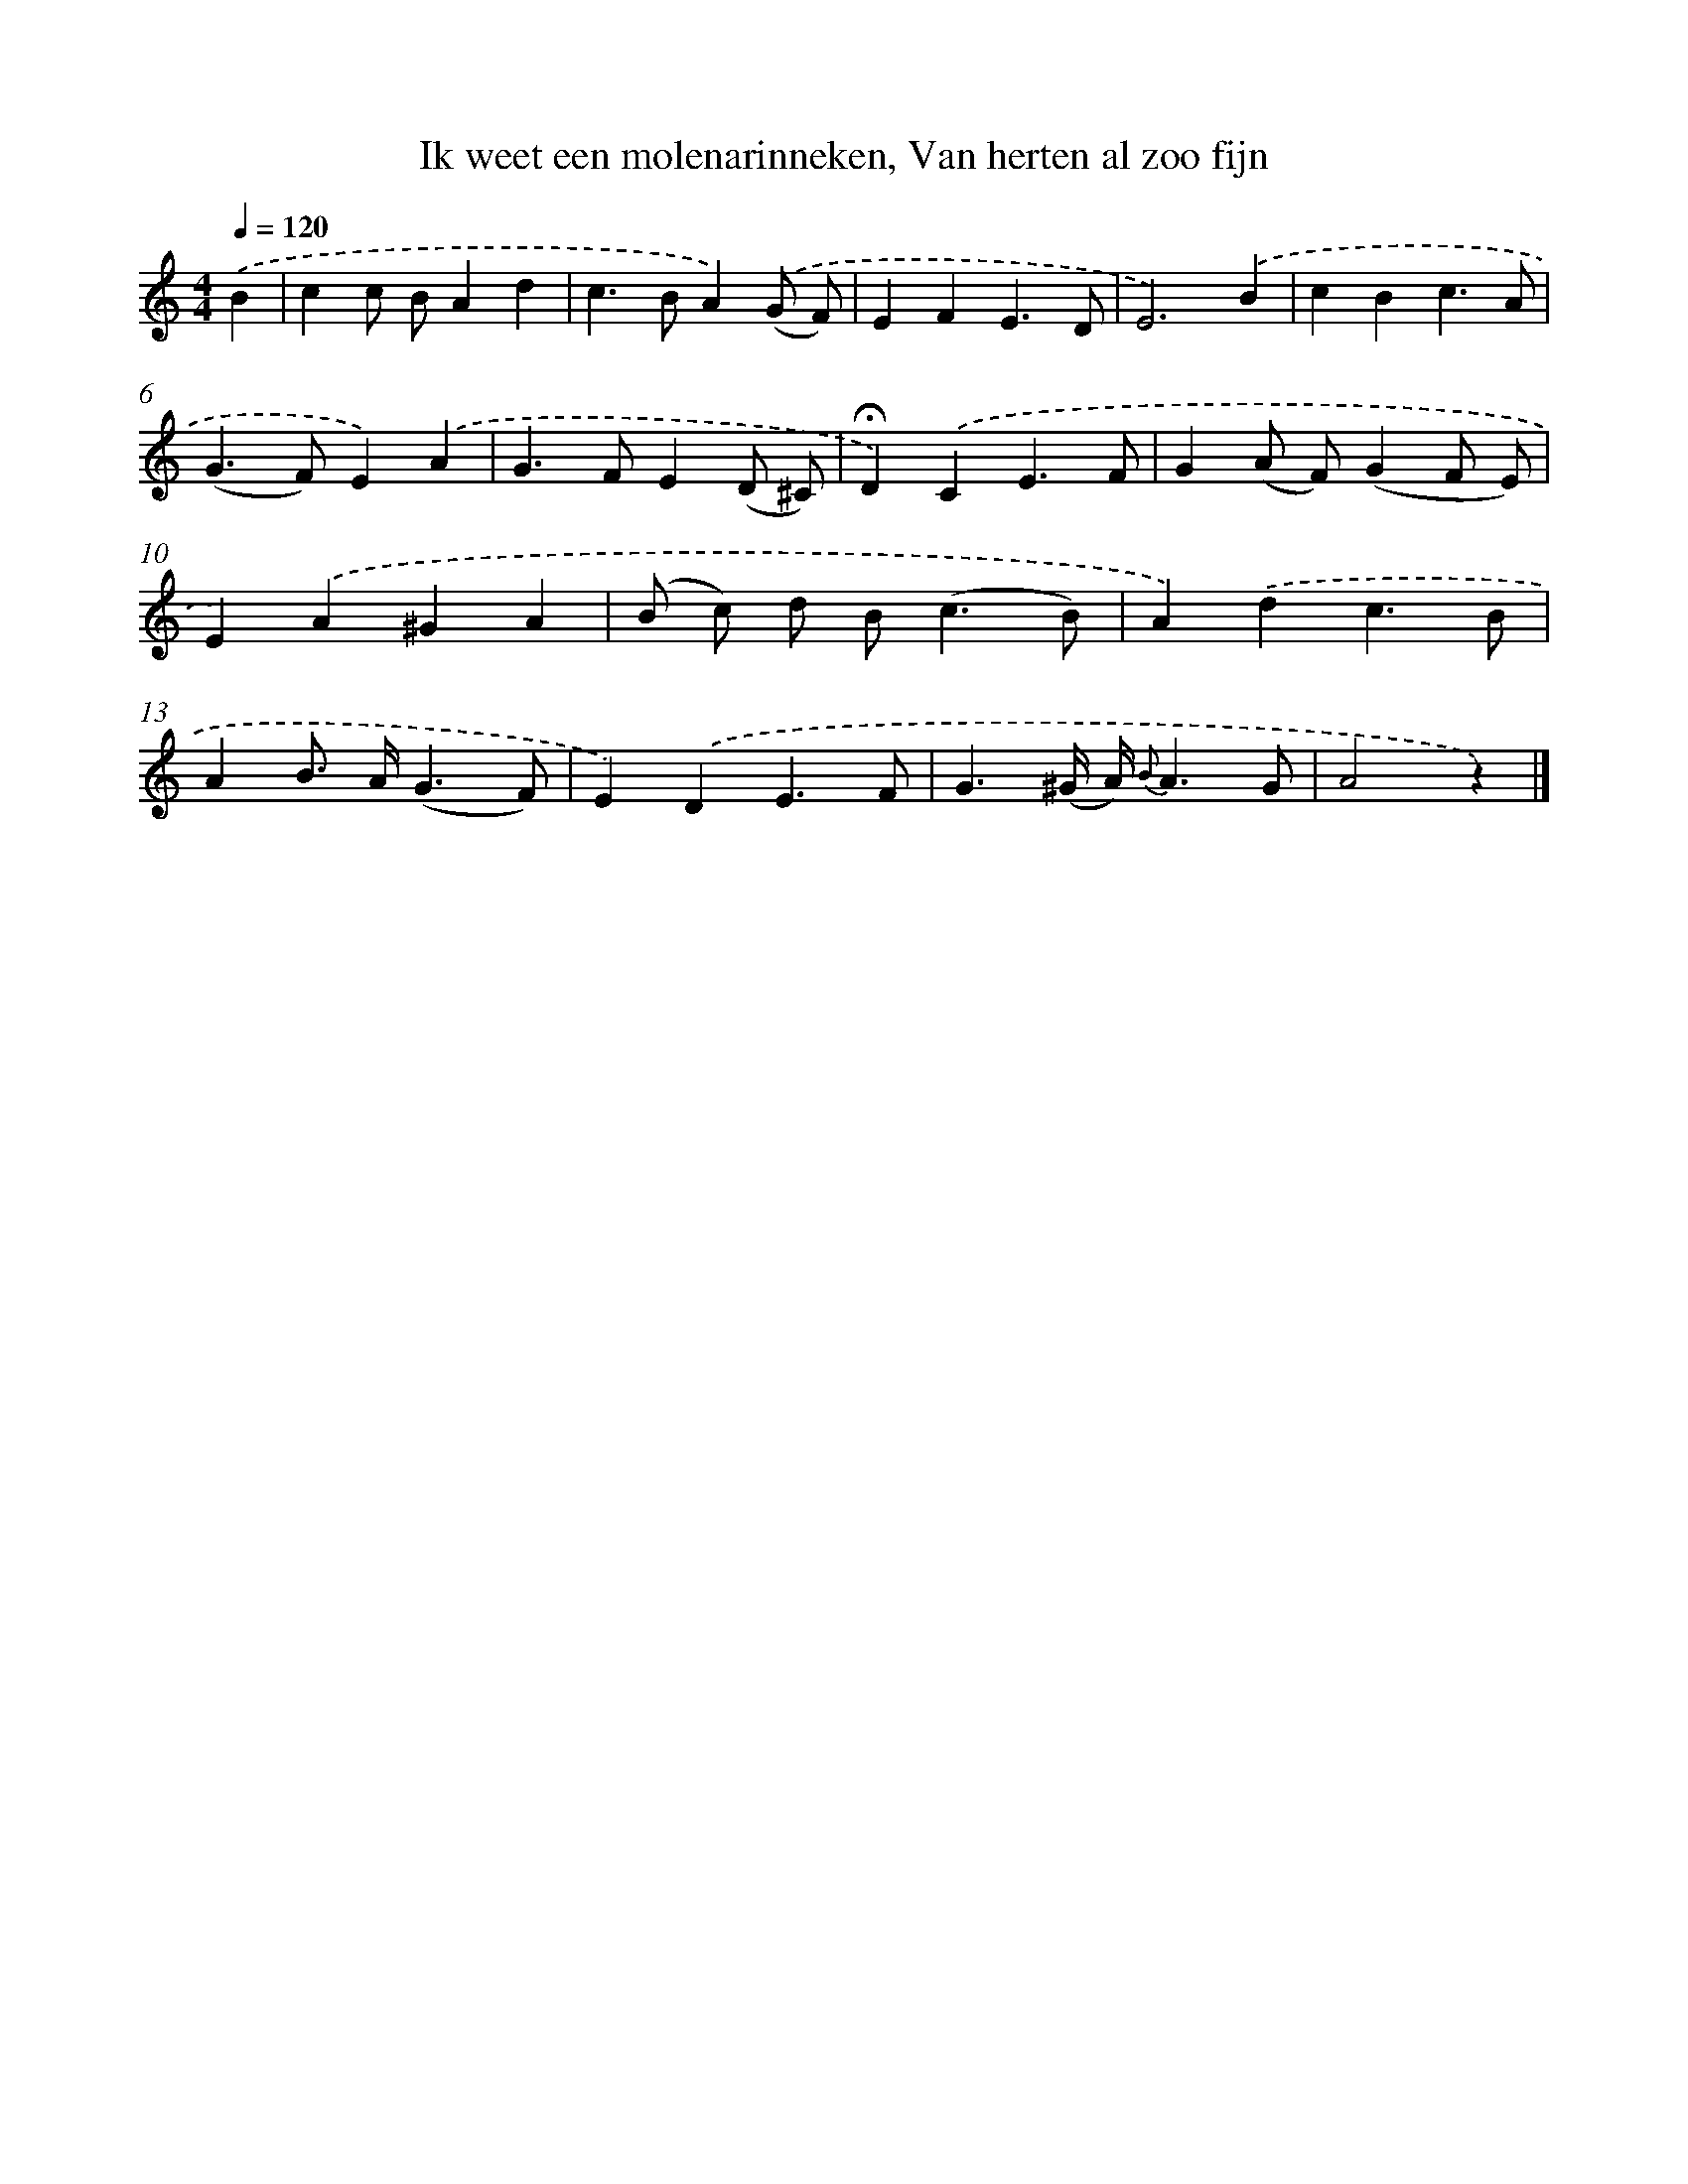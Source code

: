 X: 8935
T: Ik weet een molenarinneken, Van herten al zoo fijn
%%abc-version 2.0
%%abcx-abcm2ps-target-version 5.9.1 (29 Sep 2008)
%%abc-creator hum2abc beta
%%abcx-conversion-date 2018/11/01 14:36:51
%%humdrum-veritas 2334526119
%%humdrum-veritas-data 2411805192
%%continueall 1
%%barnumbers 0
L: 1/4
M: 4/4
Q: 1/4=120
K: C clef=treble
.('B [I:setbarnb 1]|
cc/ B/Ad |
c>BA).('(G/ F/) |
EFE3/D/ |
E3).('B |
cBc3/A/ |
(G>F)E).('A |
G>FE(D/ ^C/) |
!fermata!D).('CE3/F/ |
G(A/ F/)(GF/ E/) |
E).('A^GA |
(B/ c/) d/ B<(cB/) |
A).('dc3/B/ |
AB/> A/(G3/F/) |
E).('DE3/F/ |
G3/(^G// A//) {B}A3/G/ |
A2z) |]
